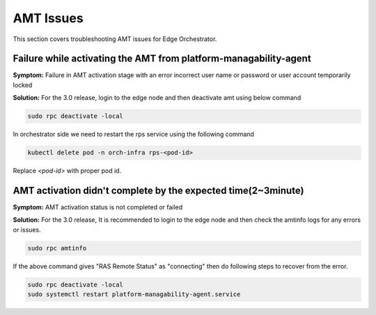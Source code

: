 AMT Issues
======================

This section covers troubleshooting AMT issues for Edge Orchestrator.

Failure while activating the AMT from platform-managability-agent
-------------------------------------------------------------------

**Symptom:** Failure in AMT activation stage with an error incorrect user name or password or user account temporarily locked

**Solution:** For the 3.0 release, login to the edge node and then deactivate amt using below command

.. code-block:: bash

    sudo rpc deactivate -local

In orchestrator side we need to restart the rps service using the following command

.. code-block:: bash

    kubectl delete pod -n orch-infra rps-<pod-id>

Replace `<pod-id>` with proper pod id.

AMT activation didn't complete by the expected time(2~3minute)
----------------------------------------------------------------

**Symptom:** AMT activation status is not completed or failed

**Solution:** For the 3.0 release, It is recommended to login to the edge node and then check the amtinfo logs for any errors or issues.

.. code-block:: bash

    sudo rpc amtinfo

If the above command gives "RAS Remote Status" as "connecting" then do following steps
to recover from the error.

.. code-block:: bash

    sudo rpc deactivate -local
    sudo systemctl restart platform-managability-agent.service

